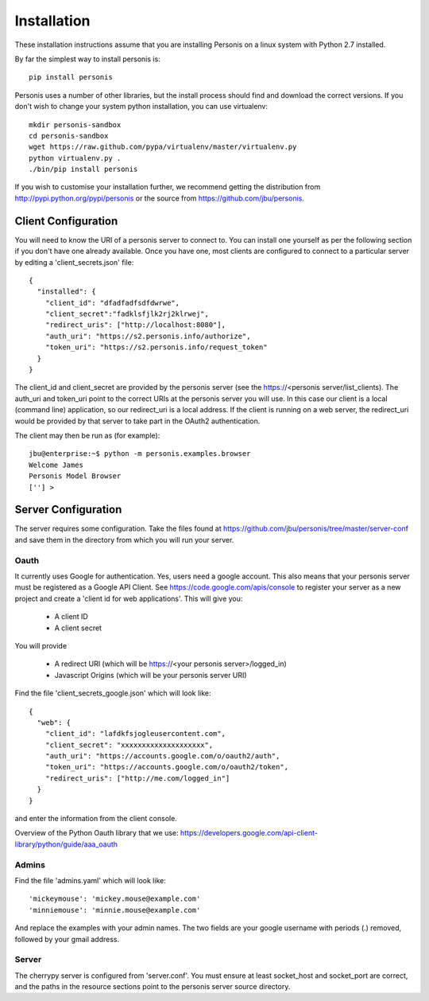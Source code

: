 
Installation
============

These installation instructions assume that you are installing Personis on a linux system with Python 2.7
installed. 

By far the simplest way to install personis is::

	pip install personis

Personis uses a number of other libraries, but the install process should find
and download the correct versions. If you don't wish to change your system python
installation, you can use virtualenv::

	mkdir personis-sandbox
	cd personis-sandbox
	wget https://raw.github.com/pypa/virtualenv/master/virtualenv.py
	python virtualenv.py .
	./bin/pip install personis

If you wish to customise your installation further, we recommend getting the distribution
from http://pypi.python.org/pypi/personis or the source from https://github.com/jbu/personis.

.. _clientconfig:
Client Configuration
--------------------

You will need to know the URI of a personis server to connect to. You can install one yourself as per the following section if you don't have one already available. Once you have one, most clients are configured to connect to a particular server by editing a 'client_secrets.json' file::

	{
	  "installed": {
	    "client_id": "dfadfadfsdfdwrwe",
	    "client_secret":"fadklsfjlk2rj2klrwej",
	    "redirect_uris": ["http://localhost:8080"],
	    "auth_uri": "https://s2.personis.info/authorize",
	    "token_uri": "https://s2.personis.info/request_token"
	  }
	}

The client_id and client_secret are provided by the personis server (see the https://<personis server/list_clients). The auth_uri and token_uri point to the correct URIs at the personis server you will use. In this case our client is a local (command line) application, so our redirect_uri is a local address. If the client is running on a web server, the redirect_uri would be provided by that server to take part in the OAuth2 authentication.

The client may then be run as (for example)::

	jbu@enterprise:~$ python -m personis.examples.browser
	Welcome James
	Personis Model Browser
	[''] > 

Server Configuration
--------------------

The server requires some configuration. Take the files found at https://github.com/jbu/personis/tree/master/server-conf
and save them in the directory from which you will run your server.

Oauth
~~~~~

It currently uses Google for authentication. Yes, users need a google account. This also means that your personis
server must be registered as a Google API Client. See https://code.google.com/apis/console to register your server as a 
new project and create a 'client id for web applications'. This will give you:

 * A client ID
 * A client secret

You will provide

 * A redirect URI (which will be https://<your personis server>/logged_in)
 * Javascript Origins (which will be your personis server URI)

Find the file 'client_secrets_google.json' which will look like::

	{
	  "web": {
	    "client_id": "lafdkfsjogleusercontent.com",
	    "client_secret": "xxxxxxxxxxxxxxxxxxxx",
	    "auth_uri": "https://accounts.google.com/o/oauth2/auth",
	    "token_uri": "https://accounts.google.com/o/oauth2/token",
	    "redirect_uris": ["http://me.com/logged_in"]
	  }
	}

and enter the information from the client console. 

Overview of the Python Oauth library that we use: https://developers.google.com/api-client-library/python/guide/aaa_oauth

Admins
~~~~~~

Find the file 'admins.yaml' which will look like::

'mickeymouse': 'mickey.mouse@example.com'
'minniemouse': 'minnie.mouse@example.com'

And replace the examples with your admin names. The two fields are your google username with periods (.) removed, followed by your gmail address.

Server
~~~~~~

The cherrypy server is configured from 'server.conf'. You must ensure at least socket_host and socket_port are correct, and the paths in the resource sections point to the personis server source directory.